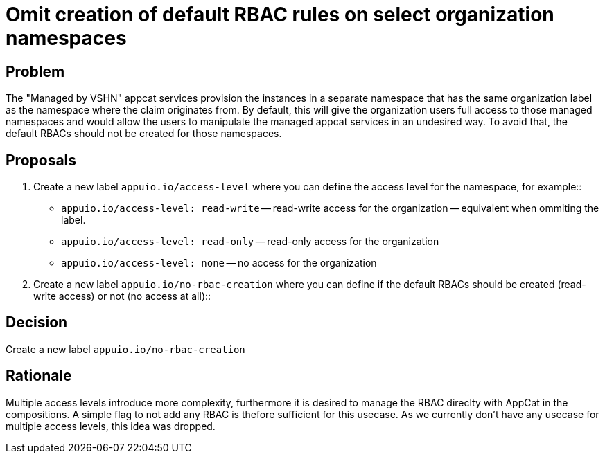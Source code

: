 = Omit creation of default RBAC rules on select organization namespaces

== Problem

The "Managed by VSHN" appcat services provision the instances in a separate namespace that has the same organization label as the namespace where the claim originates from. By default, this will give the organization users full access to those managed namespaces and would allow the users to manipulate the managed appcat services in an undesired way.
To avoid that, the default RBACs should not be created for those namespaces.

== Proposals

. Create a new label `appuio.io/access-level` where you can define the access level for the namespace, for example::

** `appuio.io/access-level: read-write` -- read-write access for the organization -- equivalent when ommiting the label.
** `appuio.io/access-level: read-only` -- read-only access for the organization
** `appuio.io/access-level: none` -- no access for the organization

. Create a new label `appuio.io/no-rbac-creation` where you can define if the default RBACs should be created (read-write access) or not (no access at all)::


== Decision

Create a new label `appuio.io/no-rbac-creation`

== Rationale

Multiple access levels introduce more complexity, furthermore it is desired to manage the RBAC direclty with AppCat in the compositions.
A simple flag to not add any RBAC is thefore sufficient for this usecase. As we currently don't have any usecase for multiple access levels, this idea was dropped.
